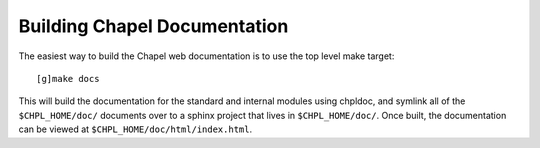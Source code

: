.. _readme-buildingdocs:

=============================
Building Chapel Documentation
=============================

The easiest way to build the Chapel web documentation is to use the top level
make target::

   [g]make docs

This will build the documentation for the standard and internal modules using
chpldoc, and symlink all of the ``$CHPL_HOME/doc/`` documents over to
a sphinx project that lives in ``$CHPL_HOME/doc/``. Once built,
the documentation can be viewed at ``$CHPL_HOME/doc/html/index.html``.
